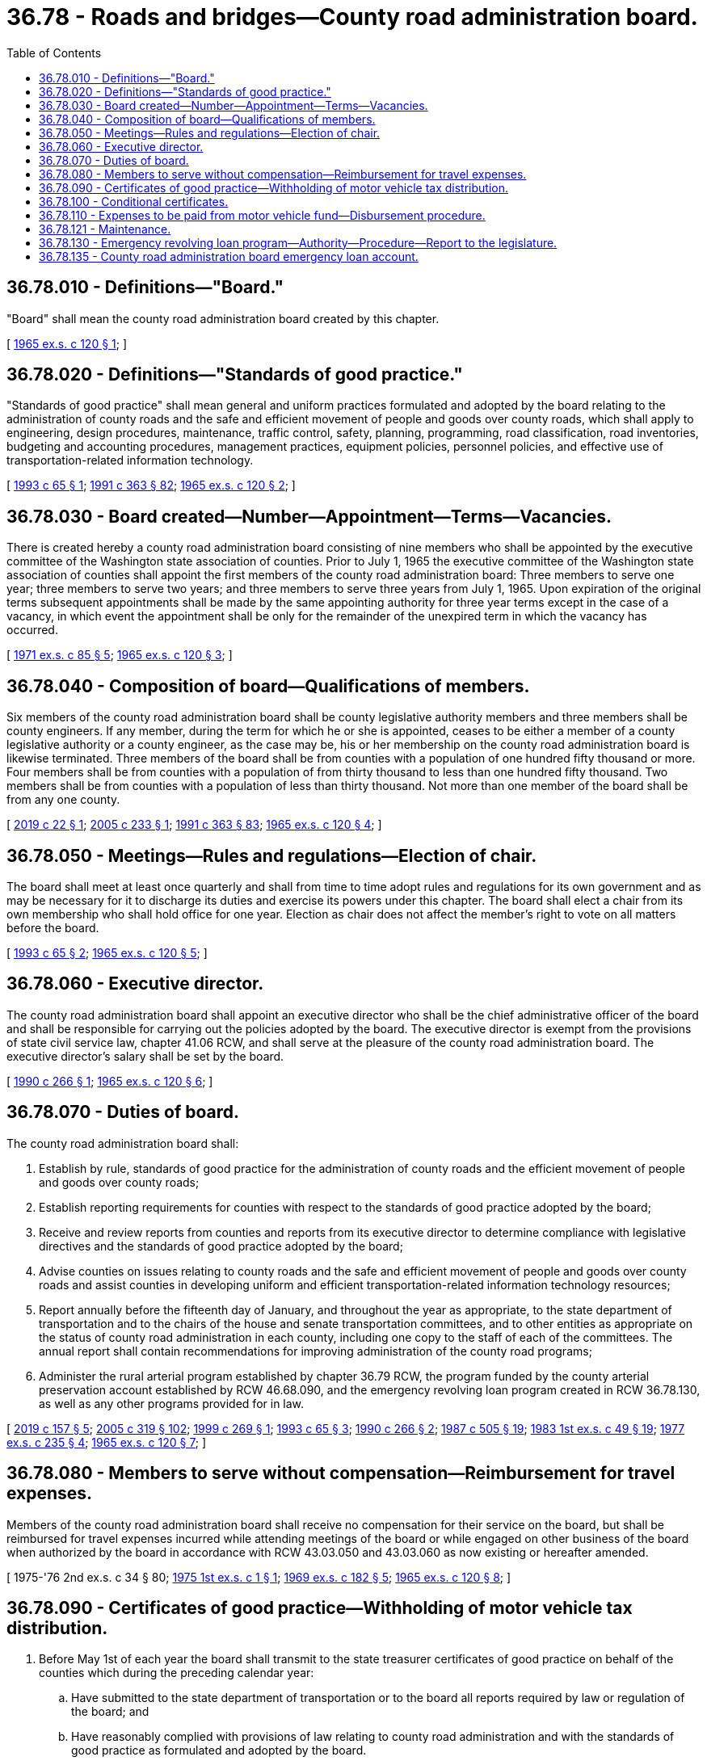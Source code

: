 = 36.78 - Roads and bridges—County road administration board.
:toc:

== 36.78.010 - Definitions—"Board."
"Board" shall mean the county road administration board created by this chapter.

[ http://leg.wa.gov/CodeReviser/documents/sessionlaw/1965ex1c120.pdf?cite=1965%20ex.s.%20c%20120%20§%201[1965 ex.s. c 120 § 1]; ]

== 36.78.020 - Definitions—"Standards of good practice."
"Standards of good practice" shall mean general and uniform practices formulated and adopted by the board relating to the administration of county roads and the safe and efficient movement of people and goods over county roads, which shall apply to engineering, design procedures, maintenance, traffic control, safety, planning, programming, road classification, road inventories, budgeting and accounting procedures, management practices, equipment policies, personnel policies, and effective use of transportation-related information technology.

[ http://lawfilesext.leg.wa.gov/biennium/1993-94/Pdf/Bills/Session%20Laws/Senate/5905.SL.pdf?cite=1993%20c%2065%20§%201[1993 c 65 § 1]; http://lawfilesext.leg.wa.gov/biennium/1991-92/Pdf/Bills/Session%20Laws/House/1201-S.SL.pdf?cite=1991%20c%20363%20§%2082[1991 c 363 § 82]; http://leg.wa.gov/CodeReviser/documents/sessionlaw/1965ex1c120.pdf?cite=1965%20ex.s.%20c%20120%20§%202[1965 ex.s. c 120 § 2]; ]

== 36.78.030 - Board created—Number—Appointment—Terms—Vacancies.
There is created hereby a county road administration board consisting of nine members who shall be appointed by the executive committee of the Washington state association of counties. Prior to July 1, 1965 the executive committee of the Washington state association of counties shall appoint the first members of the county road administration board: Three members to serve one year; three members to serve two years; and three members to serve three years from July 1, 1965. Upon expiration of the original terms subsequent appointments shall be made by the same appointing authority for three year terms except in the case of a vacancy, in which event the appointment shall be only for the remainder of the unexpired term in which the vacancy has occurred.

[ http://leg.wa.gov/CodeReviser/documents/sessionlaw/1971ex1c85.pdf?cite=1971%20ex.s.%20c%2085%20§%205[1971 ex.s. c 85 § 5]; http://leg.wa.gov/CodeReviser/documents/sessionlaw/1965ex1c120.pdf?cite=1965%20ex.s.%20c%20120%20§%203[1965 ex.s. c 120 § 3]; ]

== 36.78.040 - Composition of board—Qualifications of members.
Six members of the county road administration board shall be county legislative authority members and three members shall be county engineers. If any member, during the term for which he or she is appointed, ceases to be either a member of a county legislative authority or a county engineer, as the case may be, his or her membership on the county road administration board is likewise terminated. Three members of the board shall be from counties with a population of one hundred fifty thousand or more. Four members shall be from counties with a population of from thirty thousand to less than one hundred fifty thousand. Two members shall be from counties with a population of less than thirty thousand. Not more than one member of the board shall be from any one county.

[ http://lawfilesext.leg.wa.gov/biennium/2019-20/Pdf/Bills/Session%20Laws/House/1020.SL.pdf?cite=2019%20c%2022%20§%201[2019 c 22 § 1]; http://lawfilesext.leg.wa.gov/biennium/2005-06/Pdf/Bills/Session%20Laws/House/1598.SL.pdf?cite=2005%20c%20233%20§%201[2005 c 233 § 1]; http://lawfilesext.leg.wa.gov/biennium/1991-92/Pdf/Bills/Session%20Laws/House/1201-S.SL.pdf?cite=1991%20c%20363%20§%2083[1991 c 363 § 83]; http://leg.wa.gov/CodeReviser/documents/sessionlaw/1965ex1c120.pdf?cite=1965%20ex.s.%20c%20120%20§%204[1965 ex.s. c 120 § 4]; ]

== 36.78.050 - Meetings—Rules and regulations—Election of chair.
The board shall meet at least once quarterly and shall from time to time adopt rules and regulations for its own government and as may be necessary for it to discharge its duties and exercise its powers under this chapter. The board shall elect a chair from its own membership who shall hold office for one year. Election as chair does not affect the member's right to vote on all matters before the board.

[ http://lawfilesext.leg.wa.gov/biennium/1993-94/Pdf/Bills/Session%20Laws/Senate/5905.SL.pdf?cite=1993%20c%2065%20§%202[1993 c 65 § 2]; http://leg.wa.gov/CodeReviser/documents/sessionlaw/1965ex1c120.pdf?cite=1965%20ex.s.%20c%20120%20§%205[1965 ex.s. c 120 § 5]; ]

== 36.78.060 - Executive director.
The county road administration board shall appoint an executive director who shall be the chief administrative officer of the board and shall be responsible for carrying out the policies adopted by the board. The executive director is exempt from the provisions of state civil service law, chapter 41.06 RCW, and shall serve at the pleasure of the county road administration board. The executive director's salary shall be set by the board.

[ http://leg.wa.gov/CodeReviser/documents/sessionlaw/1990c266.pdf?cite=1990%20c%20266%20§%201[1990 c 266 § 1]; http://leg.wa.gov/CodeReviser/documents/sessionlaw/1965ex1c120.pdf?cite=1965%20ex.s.%20c%20120%20§%206[1965 ex.s. c 120 § 6]; ]

== 36.78.070 - Duties of board.
The county road administration board shall:

. Establish by rule, standards of good practice for the administration of county roads and the efficient movement of people and goods over county roads;

. Establish reporting requirements for counties with respect to the standards of good practice adopted by the board;

. Receive and review reports from counties and reports from its executive director to determine compliance with legislative directives and the standards of good practice adopted by the board;

. Advise counties on issues relating to county roads and the safe and efficient movement of people and goods over county roads and assist counties in developing uniform and efficient transportation-related information technology resources;

. Report annually before the fifteenth day of January, and throughout the year as appropriate, to the state department of transportation and to the chairs of the house and senate transportation committees, and to other entities as appropriate on the status of county road administration in each county, including one copy to the staff of each of the committees. The annual report shall contain recommendations for improving administration of the county road programs;

. Administer the rural arterial program established by chapter 36.79 RCW, the program funded by the county arterial preservation account established by RCW 46.68.090, and the emergency revolving loan program created in RCW 36.78.130, as well as any other programs provided for in law.

[ http://lawfilesext.leg.wa.gov/biennium/2019-20/Pdf/Bills/Session%20Laws/Senate/5923.SL.pdf?cite=2019%20c%20157%20§%205[2019 c 157 § 5]; http://lawfilesext.leg.wa.gov/biennium/2005-06/Pdf/Bills/Session%20Laws/Senate/5513.SL.pdf?cite=2005%20c%20319%20§%20102[2005 c 319 § 102]; http://lawfilesext.leg.wa.gov/biennium/1999-00/Pdf/Bills/Session%20Laws/House/1053-S.SL.pdf?cite=1999%20c%20269%20§%201[1999 c 269 § 1]; http://lawfilesext.leg.wa.gov/biennium/1993-94/Pdf/Bills/Session%20Laws/Senate/5905.SL.pdf?cite=1993%20c%2065%20§%203[1993 c 65 § 3]; http://leg.wa.gov/CodeReviser/documents/sessionlaw/1990c266.pdf?cite=1990%20c%20266%20§%202[1990 c 266 § 2]; http://leg.wa.gov/CodeReviser/documents/sessionlaw/1987c505.pdf?cite=1987%20c%20505%20§%2019[1987 c 505 § 19]; http://leg.wa.gov/CodeReviser/documents/sessionlaw/1983ex1c49.pdf?cite=1983%201st%20ex.s.%20c%2049%20§%2019[1983 1st ex.s. c 49 § 19]; http://leg.wa.gov/CodeReviser/documents/sessionlaw/1977ex1c235.pdf?cite=1977%20ex.s.%20c%20235%20§%204[1977 ex.s. c 235 § 4]; http://leg.wa.gov/CodeReviser/documents/sessionlaw/1965ex1c120.pdf?cite=1965%20ex.s.%20c%20120%20§%207[1965 ex.s. c 120 § 7]; ]

== 36.78.080 - Members to serve without compensation—Reimbursement for travel expenses.
Members of the county road administration board shall receive no compensation for their service on the board, but shall be reimbursed for travel expenses incurred while attending meetings of the board or while engaged on other business of the board when authorized by the board in accordance with RCW 43.03.050 and 43.03.060 as now existing or hereafter amended.

[ 1975-'76 2nd ex.s. c 34 § 80; http://leg.wa.gov/CodeReviser/documents/sessionlaw/1975ex1c1.pdf?cite=1975%201st%20ex.s.%20c%201%20§%201[1975 1st ex.s. c 1 § 1]; http://leg.wa.gov/CodeReviser/documents/sessionlaw/1969ex1c182.pdf?cite=1969%20ex.s.%20c%20182%20§%205[1969 ex.s. c 182 § 5]; http://leg.wa.gov/CodeReviser/documents/sessionlaw/1965ex1c120.pdf?cite=1965%20ex.s.%20c%20120%20§%208[1965 ex.s. c 120 § 8]; ]

== 36.78.090 - Certificates of good practice—Withholding of motor vehicle tax distribution.
. Before May 1st of each year the board shall transmit to the state treasurer certificates of good practice on behalf of the counties which during the preceding calendar year:

.. Have submitted to the state department of transportation or to the board all reports required by law or regulation of the board; and

.. Have reasonably complied with provisions of law relating to county road administration and with the standards of good practice as formulated and adopted by the board.

. The board shall not transmit to the state treasurer a certificate of good practice on behalf of any county failing to meet the requirements of subsection (1) of this section, but the board shall in such case and before May 1st, notify the county and the state treasurer of its reasons for withholding the certificate.

. The state treasurer, upon receiving a notice that a certificate of good practice will not be issued on behalf of a county, or that a previously issued certificate of good practice has been revoked, shall, effective the first day of the month after that in which notice is received, withhold from such county its share of motor vehicle fuel taxes distributable pursuant to RCW 46.68.120 until the board thereafter issues on behalf of such county a certificate of good practice or a conditional certificate. After withholding or revoking a certificate of good practice with respect to any county, the board may thereafter at any time issue such a certificate or a conditional certificate when the board is satisfied that the county has complied or is diligently attempting to comply with the requirements of subsection (1) of this section.

. The board may, upon notice and a hearing, revoke a previously issued certificate of good practice or substitute a conditional certificate therefor when, after issuance of a certificate of good practice, any county fails to meet the requirements of subsection (1) (a) and (b) of this section, but the board shall in such case notify the county and the state treasurer of its reasons for the revocation or substitution.

. Motor vehicle fuel taxes withheld from any county pursuant to this section shall not be distributed to any other county, but shall be retained in the motor vehicle fund to the credit of the county originally entitled thereto. Whenever the state treasurer receives from the board a certificate of good practice issued on behalf of such county he or she shall distribute to such county all of the funds theretofore retained in the motor vehicle fund to the credit of such county.

[ http://lawfilesext.leg.wa.gov/biennium/2009-10/Pdf/Bills/Session%20Laws/Senate/5038.SL.pdf?cite=2009%20c%20549%20§%204127[2009 c 549 § 4127]; http://leg.wa.gov/CodeReviser/documents/sessionlaw/1984c7.pdf?cite=1984%20c%207%20§%2033[1984 c 7 § 33]; http://leg.wa.gov/CodeReviser/documents/sessionlaw/1977ex1c257.pdf?cite=1977%20ex.s.%20c%20257%20§%201[1977 ex.s. c 257 § 1]; http://leg.wa.gov/CodeReviser/documents/sessionlaw/1965ex1c120.pdf?cite=1965%20ex.s.%20c%20120%20§%209[1965 ex.s. c 120 § 9]; ]

== 36.78.100 - Conditional certificates.
Whenever the board finds that a county has failed to submit the reports required by RCW 36.78.090, or has failed to comply with provisions of law relating to county road administration or has failed to meet the standards of good practice as formulated and adopted by the board, the board may in lieu of withholding or revoking a certificate of good practice issue and transmit to the state treasurer on behalf of such county a conditional certificate which will authorize the continued distribution to such county all or a designated portion of its share of motor vehicle fuel taxes. The issuance of such a conditional certificate shall be upon terms and conditions as shall be deemed by the board to be appropriate. In the event a county on whose behalf a conditional certificate is issued fails to comply with the terms and conditions of such certificate, the board may forthwith cancel or modify such certificate notifying the state treasurer thereof. In such case the state treasurer shall thereafter withhold from such county all or the designated portion of its share of the motor vehicle fuel taxes as provided in RCW 36.78.090.

[ http://leg.wa.gov/CodeReviser/documents/sessionlaw/1977ex1c257.pdf?cite=1977%20ex.s.%20c%20257%20§%202[1977 ex.s. c 257 § 2]; http://leg.wa.gov/CodeReviser/documents/sessionlaw/1965ex1c120.pdf?cite=1965%20ex.s.%20c%20120%20§%2010[1965 ex.s. c 120 § 10]; ]

== 36.78.110 - Expenses to be paid from motor vehicle fund—Disbursement procedure.
All expenses incurred by the board including salaries of employees shall be paid upon voucher forms provided by the office of financial management or pursuant to a regular payroll signed by the chair and the executive director of the board. All expenses of the board shall be paid out of that portion of the motor vehicle fund allocated to the counties and withheld for use by the department of transportation and the county road administration board under the provisions of RCW 46.68.120(1), as now or hereafter amended.

[ http://lawfilesext.leg.wa.gov/biennium/2009-10/Pdf/Bills/Session%20Laws/Senate/5038.SL.pdf?cite=2009%20c%20549%20§%204128[2009 c 549 § 4128]; http://leg.wa.gov/CodeReviser/documents/sessionlaw/1990c266.pdf?cite=1990%20c%20266%20§%203[1990 c 266 § 3]; http://leg.wa.gov/CodeReviser/documents/sessionlaw/1979c151.pdf?cite=1979%20c%20151%20§%2042[1979 c 151 § 42]; http://leg.wa.gov/CodeReviser/documents/sessionlaw/1965ex1c120.pdf?cite=1965%20ex.s.%20c%20120%20§%2011[1965 ex.s. c 120 § 11]; ]

== 36.78.121 - Maintenance.
The county road administration board, or its successor entity, shall establish a standard of good practice for maintenance of transportation system assets. This standard must be implemented by all counties no later than December 31, 2007. The board shall develop a model maintenance management system for use by counties. The board shall develop rules to assist the counties in the implementation of this system. Counties shall annually submit their maintenance plans to the board. The board shall compile the county data regarding maintenance management and annually submit it to the office of financial management.

[ http://lawfilesext.leg.wa.gov/biennium/2005-06/Pdf/Bills/Session%20Laws/Senate/6800-S.SL.pdf?cite=2006%20c%20334%20§%2010[2006 c 334 § 10]; http://lawfilesext.leg.wa.gov/biennium/2003-04/Pdf/Bills/Session%20Laws/Senate/5248-S.SL.pdf?cite=2003%20c%20363%20§%20307[2003 c 363 § 307]; ]

== 36.78.130 - Emergency revolving loan program—Authority—Procedure—Report to the legislature.
. The board may create an emergency revolving loan program that is self-supporting in accordance with RCW 43.88.190. The board may award emergency loans to counties with a population of less than eight hundred thousand as of April 1, 2019, from the funds available in the county road administration board emergency loan account created in RCW 36.78.135 for emergency projects.

. Emergency projects are work of either a temporary or permanent nature which restores roads and bridges to a preemergency condition and may include reconstruction to current design standards. This work is the result of a sudden natural or man-made event which results in the destruction or severe damage to county roadway sections or structures such that, in the consideration of public safety and use, the roadway sections or structures must be immediately closed or substantially restricted to normal use. Work of an emergency nature is also beyond the scope of work done by a county in repairing damages normally or reasonably expected from seasonal or other natural conditions, and is beyond what would be considered maintenance.

. In order to obtain a loan under this section, there must be a county, state, or federal emergency proclamation declaring an emergency related to the event that caused the damage the emergency project intends to correct, and the county must agree to repay the loan with interest of not more than three percent. All repayment amounts must be deposited into the county road administration board emergency loan account.

. Any work performed on an emergency project funded in accordance with this section by county forces shall be exempt from the limits of RCW 36.77.065.

. Consistent with RCW 43.01.036, the board must submit a report to the legislature by December 1st of each even-numbered year identifying each project that received money from the county road administration board emergency loan account, the amount of the loan, the expected repayment terms of the loan, the expected date of repayment, and the loan repayment status. Each project should be reported about until the loan is repaid.

[ http://lawfilesext.leg.wa.gov/biennium/2019-20/Pdf/Bills/Session%20Laws/Senate/5923.SL.pdf?cite=2019%20c%20157%20§%202[2019 c 157 § 2]; ]

== 36.78.135 - County road administration board emergency loan account.
. The county road administration board emergency loan account is created in the custody of the state treasurer. The account consists of: (a) All receipts from loan repayments and (b) any other revenues derived from transfers, gifts, grants, or bequests to the board for emergency projects. Expenditures from the account may be used only for emergency loans to certain counties in accordance with RCW 36.78.130 and the related administrative costs. Only the board or its designee may authorize expenditures from the account. The account is subject to allotment procedures under chapter 43.88 RCW, but an appropriation is not required for expenditures.

. The state treasurer may invest and reinvest moneys in the county road administration board emergency loan account in the manner provided by law. All earnings from such investment and reinvestment must be credited to the account.

[ http://lawfilesext.leg.wa.gov/biennium/2019-20/Pdf/Bills/Session%20Laws/Senate/5923.SL.pdf?cite=2019%20c%20157%20§%203[2019 c 157 § 3]; ]

